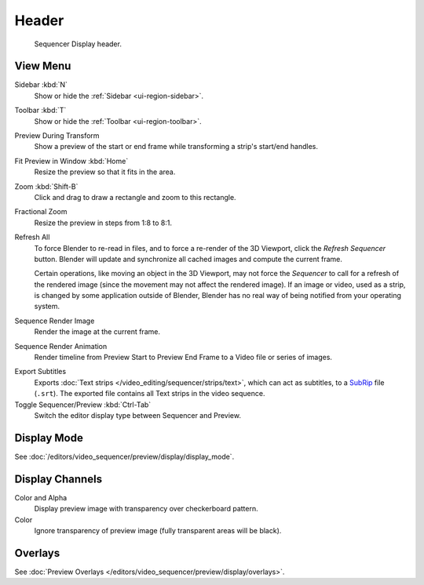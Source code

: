 
******
Header
******

.. figure:: /images/video-editing_preview_introduction_header.png

   Sequencer Display header.


.. _bpy.types.SpaceSequenceEditor.show:

View Menu
=========

Sidebar :kbd:`N`
   Show or hide the :ref:`Sidebar <ui-region-sidebar>`.
Toolbar :kbd:`T`
   Show or hide the :ref:`Toolbar <ui-region-toolbar>`.

Preview During Transform
   Show a preview of the start or end frame while transforming a strip's start/end handles.

Fit Preview in Window :kbd:`Home`
   Resize the preview so that it fits in the area.
Zoom :kbd:`Shift-B`
   Click and drag to draw a rectangle and zoom to this rectangle.
Fractional Zoom
   Resize the preview in steps from 1:8 to 8:1.

Refresh All
   To force Blender to re-read in files, and to force a re-render of the 3D Viewport,
   click the *Refresh Sequencer* button.
   Blender will update and synchronize all cached images and compute the current frame.

   Certain operations, like moving an object in the 3D Viewport, may not force the *Sequencer*
   to call for a refresh of the rendered image (since the movement may not affect the rendered image).
   If an image or video, used as a strip, is changed by some application outside of Blender,
   Blender has no real way of being notified from your operating system.

Sequence Render Image
   Render the image at the current frame.
Sequence Render Animation
   Render timeline from Preview Start to Preview End Frame to a Video file or series of images.

.. _bpy.ops.sequencer.export_subtitles:

Export Subtitles
   Exports :doc:`Text strips </video_editing/sequencer/strips/text>`,
   which can act as subtitles, to a `SubRip <https://en.wikipedia.org/wiki/SubRip>`__ file (``.srt``).
   The exported file contains all Text strips in the video sequence.

Toggle Sequencer/Preview :kbd:`Ctrl-Tab`
   Switch the editor display type between Sequencer and Preview.


Display Mode
============

See :doc:`/editors/video_sequencer/preview/display/display_mode`.


Display Channels
================

Color and Alpha
   Display preview image with transparency over checkerboard pattern.
Color
   Ignore transparency of preview image (fully transparent areas will be black).


Overlays
========

See :doc:`Preview Overlays </editors/video_sequencer/preview/display/overlays>`.
